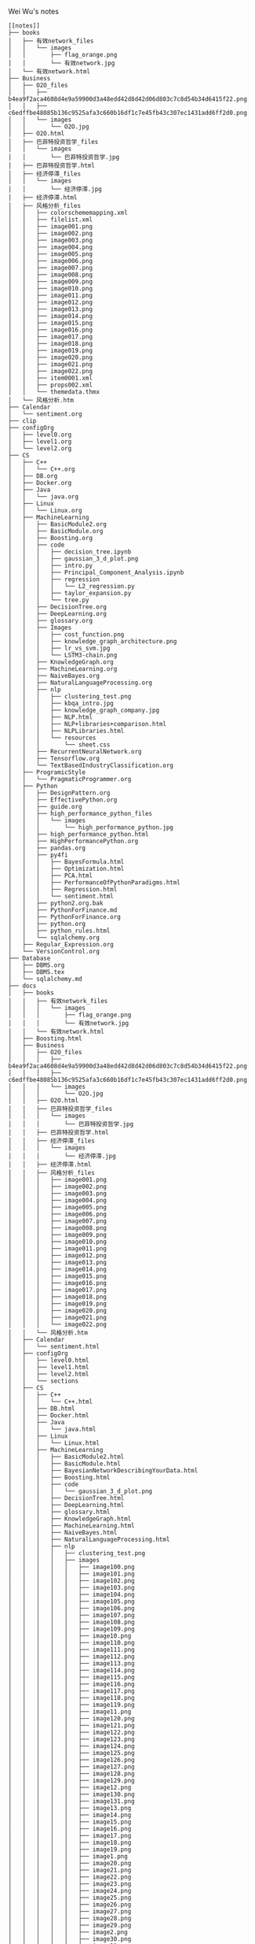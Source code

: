 Wei Wu's notes
#+BEGIN_EXAMPLE
[[notes]]
├── books
│   ├── 有效network_files
│   │   └── images
│   │       ├── flag_orange.png
│   │       └── 有效network.jpg
│   └── 有效network.html
├── Business
│   ├── O2O_files
│   │   ├── b4ea9f2aca4608d4e9a59900d3a48edd42d8d42d06d803c7c8d54b34d6415f22.png
│   │   ├── c6edffbe48085b136c9525afa3c660b16df1c7e45fb43c307ec1431add6ff2d0.png
│   │   └── images
│   │       └── O2O.jpg
│   ├── O2O.html
│   ├── 巴菲特投资哲学_files
│   │   └── images
│   │       └── 巴菲特投资哲学.jpg
│   ├── 巴菲特投资哲学.html
│   ├── 经济停滞_files
│   │   └── images
│   │       └── 经济停滞.jpg
│   ├── 经济停滞.html
│   ├── 风格分析_files
│   │   ├── colorschememapping.xml
│   │   ├── filelist.xml
│   │   ├── image001.png
│   │   ├── image002.png
│   │   ├── image003.png
│   │   ├── image004.png
│   │   ├── image005.png
│   │   ├── image006.png
│   │   ├── image007.png
│   │   ├── image008.png
│   │   ├── image009.png
│   │   ├── image010.png
│   │   ├── image011.png
│   │   ├── image012.png
│   │   ├── image013.png
│   │   ├── image014.png
│   │   ├── image015.png
│   │   ├── image016.png
│   │   ├── image017.png
│   │   ├── image018.png
│   │   ├── image019.png
│   │   ├── image020.png
│   │   ├── image021.png
│   │   ├── image022.png
│   │   ├── item0001.xml
│   │   ├── props002.xml
│   │   └── themedata.thmx
│   └── 风格分析.htm
├── Calendar
│   └── sentiment.org
├── clip
├── configOrg
│   ├── level0.org
│   ├── level1.org
│   └── level2.org
├── CS
│   ├── C++
│   │   └── C++.org
│   ├── DB.org
│   ├── Docker.org
│   ├── Java
│   │   └── java.org
│   ├── Linux
│   │   └── Linux.org
│   ├── MachineLearning
│   │   ├── BasicModule2.org
│   │   ├── BasicModule.org
│   │   ├── Boosting.org
│   │   ├── code
│   │   │   ├── decision_tree.ipynb
│   │   │   ├── gaussian_3_d_plot.png
│   │   │   ├── intro.py
│   │   │   ├── Principal_Component_Analysis.ipynb
│   │   │   ├── regression
│   │   │   │   └── L2_regression.py
│   │   │   ├── taylor_expansion.py
│   │   │   └── tree.py
│   │   ├── DecisionTree.org
│   │   ├── DeepLearning.org
│   │   ├── glossary.org
│   │   ├── Images
│   │   │   ├── cost_function.png
│   │   │   ├── knowledge_graph_architecture.png
│   │   │   ├── lr_vs_svm.jpg
│   │   │   └── LSTM3-chain.png
│   │   ├── KnowledgeGraph.org
│   │   ├── MachineLearning.org
│   │   ├── NaiveBayes.org
│   │   ├── NaturalLanguageProcessing.org
│   │   ├── nlp
│   │   │   ├── clustering_test.png
│   │   │   ├── kbqa_intro.jpg
│   │   │   ├── knowledge_graph_company.jpg
│   │   │   ├── NLP.html
│   │   │   ├── NLP+libraries+comparison.html
│   │   │   ├── NLPLibraries.html
│   │   │   └── resources
│   │   │       └── sheet.css
│   │   ├── RecurrentNeuralNetwork.org
│   │   ├── Tensorflow.org
│   │   └── TextBasedIndustryClassification.org
│   ├── ProgramicStyle
│   │   └── PragmaticProgrammer.org
│   ├── Python
│   │   ├── DesignPattern.org
│   │   ├── EffectivePython.org
│   │   ├── guide.org
│   │   ├── high_performance_python_files
│   │   │   └── images
│   │   │       └── high_performance_python.jpg
│   │   ├── high_performance_python.html
│   │   ├── HighPerformancePython.org
│   │   ├── pandas.org
│   │   ├── py4fi
│   │   │   ├── BayesFormula.html
│   │   │   ├── Optimization.html
│   │   │   ├── PCA.html
│   │   │   ├── PerformanceOfPythonParadigms.html
│   │   │   ├── Regression.html
│   │   │   └── sentiment.html
│   │   ├── python2.org.bak
│   │   ├── PythonForFinance.md
│   │   ├── PythonForFinance.org
│   │   ├── python.org
│   │   ├── python_rules.html
│   │   └── sqlalchemy.org
│   ├── Regular_Expression.org
│   └── VersionControl.org
├── Database
│   ├── DBMS.org
│   ├── DBMS.tex
│   └── sqlalchemy.md
├── docs
│   ├── books
│   │   ├── 有效network_files
│   │   │   └── images
│   │   │       ├── flag_orange.png
│   │   │       └── 有效network.jpg
│   │   └── 有效network.html
│   ├── Boosting.html
│   ├── Business
│   │   ├── O2O_files
│   │   │   ├── b4ea9f2aca4608d4e9a59900d3a48edd42d8d42d06d803c7c8d54b34d6415f22.png
│   │   │   ├── c6edffbe48085b136c9525afa3c660b16df1c7e45fb43c307ec1431add6ff2d0.png
│   │   │   └── images
│   │   │       └── O2O.jpg
│   │   ├── O2O.html
│   │   ├── 巴菲特投资哲学_files
│   │   │   └── images
│   │   │       └── 巴菲特投资哲学.jpg
│   │   ├── 巴菲特投资哲学.html
│   │   ├── 经济停滞_files
│   │   │   └── images
│   │   │       └── 经济停滞.jpg
│   │   ├── 经济停滞.html
│   │   ├── 风格分析_files
│   │   │   ├── image001.png
│   │   │   ├── image002.png
│   │   │   ├── image003.png
│   │   │   ├── image004.png
│   │   │   ├── image005.png
│   │   │   ├── image006.png
│   │   │   ├── image007.png
│   │   │   ├── image008.png
│   │   │   ├── image009.png
│   │   │   ├── image010.png
│   │   │   ├── image011.png
│   │   │   ├── image012.png
│   │   │   ├── image013.png
│   │   │   ├── image014.png
│   │   │   ├── image015.png
│   │   │   ├── image016.png
│   │   │   ├── image017.png
│   │   │   ├── image018.png
│   │   │   ├── image019.png
│   │   │   ├── image020.png
│   │   │   ├── image021.png
│   │   │   └── image022.png
│   │   └── 风格分析.htm
│   ├── Calendar
│   │   └── sentiment.html
│   ├── configOrg
│   │   ├── level0.html
│   │   ├── level1.html
│   │   ├── level2.html
│   │   └── sections
│   ├── CS
│   │   ├── C++
│   │   │   └── C++.html
│   │   ├── DB.html
│   │   ├── Docker.html
│   │   ├── Java
│   │   │   └── java.html
│   │   ├── Linux
│   │   │   └── Linux.html
│   │   ├── MachineLearning
│   │   │   ├── BasicModule2.html
│   │   │   ├── BasicModule.html
│   │   │   ├── BayesianNetworkDescribingYourData.html
│   │   │   ├── Boosting.html
│   │   │   ├── code
│   │   │   │   └── gaussian_3_d_plot.png
│   │   │   ├── DecisionTree.html
│   │   │   ├── DeepLearning.html
│   │   │   ├── glossary.html
│   │   │   ├── KnowledgeGraph.html
│   │   │   ├── MachineLearning.html
│   │   │   ├── NaiveBayes.html
│   │   │   ├── NaturalLanguageProcessing.html
│   │   │   ├── nlp
│   │   │   │   ├── clustering_test.png
│   │   │   │   ├── images
│   │   │   │   │   ├── image100.png
│   │   │   │   │   ├── image101.png
│   │   │   │   │   ├── image102.png
│   │   │   │   │   ├── image103.png
│   │   │   │   │   ├── image104.png
│   │   │   │   │   ├── image105.png
│   │   │   │   │   ├── image106.png
│   │   │   │   │   ├── image107.png
│   │   │   │   │   ├── image108.png
│   │   │   │   │   ├── image109.png
│   │   │   │   │   ├── image10.png
│   │   │   │   │   ├── image110.png
│   │   │   │   │   ├── image111.png
│   │   │   │   │   ├── image112.png
│   │   │   │   │   ├── image113.png
│   │   │   │   │   ├── image114.png
│   │   │   │   │   ├── image115.png
│   │   │   │   │   ├── image116.png
│   │   │   │   │   ├── image117.png
│   │   │   │   │   ├── image118.png
│   │   │   │   │   ├── image119.png
│   │   │   │   │   ├── image11.png
│   │   │   │   │   ├── image120.png
│   │   │   │   │   ├── image121.png
│   │   │   │   │   ├── image122.png
│   │   │   │   │   ├── image123.png
│   │   │   │   │   ├── image124.png
│   │   │   │   │   ├── image125.png
│   │   │   │   │   ├── image126.png
│   │   │   │   │   ├── image127.png
│   │   │   │   │   ├── image128.png
│   │   │   │   │   ├── image129.png
│   │   │   │   │   ├── image12.png
│   │   │   │   │   ├── image130.png
│   │   │   │   │   ├── image131.png
│   │   │   │   │   ├── image13.png
│   │   │   │   │   ├── image14.png
│   │   │   │   │   ├── image15.png
│   │   │   │   │   ├── image16.png
│   │   │   │   │   ├── image17.png
│   │   │   │   │   ├── image18.png
│   │   │   │   │   ├── image19.png
│   │   │   │   │   ├── image1.png
│   │   │   │   │   ├── image20.png
│   │   │   │   │   ├── image21.png
│   │   │   │   │   ├── image22.png
│   │   │   │   │   ├── image23.png
│   │   │   │   │   ├── image24.png
│   │   │   │   │   ├── image25.png
│   │   │   │   │   ├── image26.png
│   │   │   │   │   ├── image27.png
│   │   │   │   │   ├── image28.png
│   │   │   │   │   ├── image29.png
│   │   │   │   │   ├── image2.png
│   │   │   │   │   ├── image30.png
│   │   │   │   │   ├── image31.png
│   │   │   │   │   ├── image32.png
│   │   │   │   │   ├── image33.png
│   │   │   │   │   ├── image34.png
│   │   │   │   │   ├── image35.png
│   │   │   │   │   ├── image36.png
│   │   │   │   │   ├── image37.png
│   │   │   │   │   ├── image38.png
│   │   │   │   │   ├── image39.png
│   │   │   │   │   ├── image3.png
│   │   │   │   │   ├── image40.png
│   │   │   │   │   ├── image41.png
│   │   │   │   │   ├── image42.png
│   │   │   │   │   ├── image43.png
│   │   │   │   │   ├── image44.png
│   │   │   │   │   ├── image45.png
│   │   │   │   │   ├── image46.png
│   │   │   │   │   ├── image47.png
│   │   │   │   │   ├── image48.png
│   │   │   │   │   ├── image49.png
│   │   │   │   │   ├── image4.png
│   │   │   │   │   ├── image50.png
│   │   │   │   │   ├── image51.png
│   │   │   │   │   ├── image52.png
│   │   │   │   │   ├── image53.png
│   │   │   │   │   ├── image54.png
│   │   │   │   │   ├── image55.png
│   │   │   │   │   ├── image56.png
│   │   │   │   │   ├── image57.png
│   │   │   │   │   ├── image58.png
│   │   │   │   │   ├── image59.png
│   │   │   │   │   ├── image5.png
│   │   │   │   │   ├── image60.png
│   │   │   │   │   ├── image61.png
│   │   │   │   │   ├── image62.png
│   │   │   │   │   ├── image63.png
│   │   │   │   │   ├── image64.png
│   │   │   │   │   ├── image65.png
│   │   │   │   │   ├── image66.png
│   │   │   │   │   ├── image67.png
│   │   │   │   │   ├── image68.png
│   │   │   │   │   ├── image69.png
│   │   │   │   │   ├── image6.png
│   │   │   │   │   ├── image70.png
│   │   │   │   │   ├── image71.png
│   │   │   │   │   ├── image72.png
│   │   │   │   │   ├── image73.png
│   │   │   │   │   ├── image74.png
│   │   │   │   │   ├── image75.png
│   │   │   │   │   ├── image76.png
│   │   │   │   │   ├── image77.png
│   │   │   │   │   ├── image78.png
│   │   │   │   │   ├── image79.png
│   │   │   │   │   ├── image7.png
│   │   │   │   │   ├── image80.png
│   │   │   │   │   ├── image81.png
│   │   │   │   │   ├── image82.png
│   │   │   │   │   ├── image83.png
│   │   │   │   │   ├── image84.png
│   │   │   │   │   ├── image85.png
│   │   │   │   │   ├── image86.png
│   │   │   │   │   ├── image87.png
│   │   │   │   │   ├── image88.png
│   │   │   │   │   ├── image89.png
│   │   │   │   │   ├── image8.png
│   │   │   │   │   ├── image90.png
│   │   │   │   │   ├── image91.png
│   │   │   │   │   ├── image92.png
│   │   │   │   │   ├── image93.png
│   │   │   │   │   ├── image94.png
│   │   │   │   │   ├── image95.png
│   │   │   │   │   ├── image96.png
│   │   │   │   │   ├── image97.png
│   │   │   │   │   ├── image98.png
│   │   │   │   │   ├── image99.png
│   │   │   │   │   └── image9.png
│   │   │   │   ├── NLP.html
│   │   │   │   ├── NLP+libraries+comparison.html
│   │   │   │   ├── NLPLibraries.html
│   │   │   │   └── resources
│   │   │   │       └── sheet.css
│   │   │   ├── RecurrentNeuralNetwork.html
│   │   │   ├── Tensorflow.html
│   │   │   └── TextBasedIndustryClassification.html
│   │   ├── ProgramicStyle
│   │   │   └── PragmaticProgrammer.html
│   │   ├── Python
│   │   │   ├── DesignPattern.html
│   │   │   ├── EffectivePython.html
│   │   │   ├── guide.html
│   │   │   ├── high_performance_python_files
│   │   │   │   └── images
│   │   │   │       └── high_performance_python.jpg
│   │   │   ├── high_performance_python.html
│   │   │   ├── HighPerformancePython.html
│   │   │   ├── pandas.html
│   │   │   ├── py4fi
│   │   │   │   ├── BayesFormula.html
│   │   │   │   ├── Optimization.html
│   │   │   │   ├── PC+A.html
│   │   │   │   ├── PCA.html
│   │   │   │   ├── PerformanceOfPythonParadigms.html
│   │   │   │   ├── PortfolioOptimization.html
│   │   │   │   ├── Regression.html
│   │   │   │   └── sentiment.html
│   │   │   ├── python2.html
│   │   │   ├── PythonForFinance.html
│   │   │   ├── python.html
│   │   │   ├── python_rules.html
│   │   │   └── sqlalchemy.html
│   │   ├── Regular_Expression.html
│   │   └── VersionControl.html
│   ├── Database
│   │   └── DBMS.html
│   ├── emacs
│   │   ├── ditaa-seqboxes.png
│   │   ├── emacs.html
│   │   ├── markdown.html
│   │   ├── tutorial_backup.html
│   │   └── tutorial.html
│   ├── finance
│   │   ├── ActivePortfolioManagement.html
│   │   ├── Backtest.html
│   │   ├── black_litterman.html
│   │   ├── BlackLitterman.html
│   │   ├── ComputationalInvestment.html
│   │   ├── EventStudy.html
│   │   ├── FactorBacktest.html
│   │   ├── FundAnalysis.html
│   │   ├── future.html
│   │   ├── images
│   │   │   ├── active_contract.png
│   │   │   ├── adjusted_price_vs_actual_price.png
│   │   │   ├── futures_getting_started1_l4_screenshot2-1b3494846e592d6899c7f931b9d9d16516e51762aa400673138b6bb96e339669.png
│   │   │   ├── futures_value.png
│   │   │   └── market_impact.png
│   │   ├── IndustryNeutral.html
│   │   ├── MultiFactorModel.html
│   │   ├── option.html
│   │   ├── PortfolioOptimization.html
│   │   ├── QuantitativeInvestment.html
│   │   └── RiskModelHandbook
│   │       ├── images
│   │       │   ├── image10.png
│   │       │   ├── image11.png
│   │       │   ├── image12.png
│   │       │   ├── image13.png
│   │       │   ├── image14.png
│   │       │   ├── image15.png
│   │       │   ├── image16.png
│   │       │   ├── image17.png
│   │       │   ├── image1.png
│   │       │   ├── image2.png
│   │       │   ├── image3.png
│   │       │   ├── image4.png
│   │       │   ├── image5.png
│   │       │   ├── image6.png
│   │       │   ├── image7.png
│   │       │   ├── image8.png
│   │       │   └── image9.png
│   │       └── RiskModelHandbook.html
│   ├── GS
│   │   ├── converted_file_d64e468e.html
│   │   ├── converted_file_d64e468e_html_2d293890.jpg
│   │   ├── converted_file_d64e468e_html_3435f944.jpg
│   │   ├── converted_file_d64e468e_html_66533ceb.jpg
│   │   ├── converted_file_d64e468e_html_92e9e65d.jpg
│   │   ├── converted_file_d64e468e_html_9637eff5.jpg
│   │   ├── converted_file_d64e468e_html_9d353abe.jpg
│   │   ├── converted_file_d64e468e_html_a6a10145.jpg
│   │   ├── converted_file_d64e468e_html_acef20b.jpg
│   │   ├── converted_file_d64e468e_html_b51ff0bc.jpg
│   │   ├── converted_file_d64e468e_html_f950e069.jpg
│   │   ├── create_strategies
│   │   │   ├── converted_file_88cffbcb.html
│   │   │   ├── converted_file_88cffbcb_html_2fc50489.png
│   │   │   ├── converted_file_88cffbcb_html_351ca1e7.png
│   │   │   ├── converted_file_88cffbcb_html_766ec056.png
│   │   │   ├── converted_file_88cffbcb_html_8859b79e.png
│   │   │   ├── converted_file_88cffbcb_html_8ff2587b.png
│   │   │   ├── converted_file_88cffbcb_html_90734580.jpg
│   │   │   ├── converted_file_88cffbcb_html_a5072e78.png
│   │   │   ├── converted_file_88cffbcb_html_b1977728.png
│   │   │   ├── converted_file_88cffbcb_html_cda28df8.jpg
│   │   │   ├── converted_file_88cffbcb_html_d59667ef.png
│   │   │   ├── converted_file_88cffbcb_html_e2a1162e.jpg
│   │   │   └── converted_file_88cffbcb_html_ff8f78cd.png
│   │   ├── factors
│   │   │   ├── converted_file_2edd553f.html
│   │   │   ├── converted_file_2edd553f_html_39f11f1b.png
│   │   │   ├── converted_file_2edd553f_html_6763722f.png
│   │   │   └── converted_file_2edd553f_html_8eb97218.png
│   │   ├── Introduction
│   │   │   ├── create_strategies
│   │   │   │   ├── converted_file_88cffbcb.html
│   │   │   │   ├── converted_file_88cffbcb_html_2fc50489.png
│   │   │   │   ├── converted_file_88cffbcb_html_351ca1e7.png
│   │   │   │   ├── converted_file_88cffbcb_html_766ec056.png
│   │   │   │   ├── converted_file_88cffbcb_html_8859b79e.png
│   │   │   │   ├── converted_file_88cffbcb_html_8ff2587b.png
│   │   │   │   ├── converted_file_88cffbcb_html_90734580.jpg
│   │   │   │   ├── converted_file_88cffbcb_html_a5072e78.png
│   │   │   │   ├── converted_file_88cffbcb_html_b1977728.png
│   │   │   │   ├── converted_file_88cffbcb_html_cda28df8.jpg
│   │   │   │   ├── converted_file_88cffbcb_html_d59667ef.png
│   │   │   │   ├── converted_file_88cffbcb_html_e2a1162e.jpg
│   │   │   │   └── converted_file_88cffbcb_html_ff8f78cd.png
│   │   │   ├── Display_chart_of_data_table
│   │   │   │   ├── Display_chart_of_data_table.html
│   │   │   │   └── images
│   │   │   │       ├── image1.png
│   │   │   │       ├── image2.png
│   │   │   │       ├── image3.png
│   │   │   │       └── image4.png
│   │   │   ├── ditaa-seqboxes.png
│   │   │   ├── factors
│   │   │   │   ├── converted_file_2edd553f.html
│   │   │   │   ├── converted_file_2edd553f_html_39f11f1b.png
│   │   │   │   ├── converted_file_2edd553f_html_6763722f.png
│   │   │   │   └── converted_file_2edd553f_html_8eb97218.png
│   │   │   ├── function_sampling
│   │   │   │   ├── function_sampling.html
│   │   │   │   └── images
│   │   │   │       └── image1.png
│   │   │   ├── functions.html
│   │   │   └── ideas_from_docs
│   │   │       ├── converted_file_d64e468e.html
│   │   │       ├── converted_file_d64e468e_html_2d293890.jpg
│   │   │       ├── converted_file_d64e468e_html_3435f944.jpg
│   │   │       ├── converted_file_d64e468e_html_66533ceb.jpg
│   │   │       ├── converted_file_d64e468e_html_92e9e65d.jpg
│   │   │       ├── converted_file_d64e468e_html_9637eff5.jpg
│   │   │       ├── converted_file_d64e468e_html_9d353abe.jpg
│   │   │       ├── converted_file_d64e468e_html_a6a10145.jpg
│   │   │       ├── converted_file_d64e468e_html_acef20b.jpg
│   │   │       ├── converted_file_d64e468e_html_b51ff0bc.jpg
│   │   │       └── converted_file_d64e468e_html_f950e069.jpg
│   │   ├── OSet
│   │   │   ├── anomalies.html
│   │   │   ├── docs_tree.html
│   │   │   ├── oset.html
│   │   │   └── oset.html.bak
│   │   ├── 从文档到创建需求.docx
│   │   ├── 从文档到创建需求.files
│   │   │   ├── image001.jpg
│   │   │   ├── image002.jpg
│   │   │   ├── image003.jpg
│   │   │   ├── image004.jpg
│   │   │   ├── image005.jpg
│   │   │   ├── image006.jpg
│   │   │   ├── image007.jpg
│   │   │   ├── image008.jpg
│   │   │   ├── image009.jpg
│   │   │   ├── image010.jpg
│   │   │   ├── image011.jpg
│   │   │   ├── image012.jpg
│   │   │   ├── image013.jpg
│   │   │   ├── image014.jpg
│   │   │   ├── image015.jpg
│   │   │   ├── image016.jpg
│   │   │   ├── image017.jpg
│   │   │   ├── image018.jpg
│   │   │   ├── image019.jpg
│   │   │   └── image020.jpg
│   │   └── 从文档到创建需求.htm
│   ├── img
│   │   ├── knowledge_graph_company.jpg
│   │   └── knowledge_graph_organization.png
│   ├── index.html
│   ├── ipynb
│   │   ├── about
│   │   │   └── index.html
│   │   ├── css
│   │   │   ├── highlight.css
│   │   │   ├── theme.css
│   │   │   └── theme_extra.css
│   │   ├── docs
│   │   │   ├── output_24_1.png
│   │   │   ├── output_27_1.png
│   │   │   ├── output_30_1.png
│   │   │   ├── output_34_1.png
│   │   │   └── test.html
│   │   ├── fonts
│   │   │   ├── fontawesome-webfont.eot
│   │   │   ├── fontawesome-webfont.svg
│   │   │   ├── fontawesome-webfont.ttf
│   │   │   └── fontawesome-webfont.woff
│   │   ├── img
│   │   │   └── favicon.ico
│   │   ├── index.html
│   │   ├── js
│   │   │   ├── highlight.pack.js
│   │   │   ├── jquery-2.1.1.min.js
│   │   │   ├── modernizr-2.8.3.min.js
│   │   │   └── theme.js
│   │   ├── mkdocs
│   │   │   ├── js
│   │   │   │   ├── lunr.min.js
│   │   │   │   ├── mustache.min.js
│   │   │   │   ├── require.js
│   │   │   │   ├── search.js
│   │   │   │   ├── search-results-template.mustache
│   │   │   │   └── text.js
│   │   │   └── search_index.json
│   │   ├── optimization
│   │   │   └── index.html
│   │   ├── output_24_1.png
│   │   ├── output_27_1.png
│   │   ├── output_30_1.png
│   │   ├── output_34_1.png
│   │   ├── python_rules
│   │   │   └── index.html
│   │   ├── python_style_rules
│   │   │   └── index.html
│   │   ├── search.html
│   │   ├── site
│   │   │   ├── 404.html
│   │   │   ├── about
│   │   │   │   └── index.html
│   │   │   ├── css
│   │   │   │   ├── base.css
│   │   │   │   ├── bootstrap-custom.min.css
│   │   │   │   ├── font-awesome-4.5.0.css
│   │   │   │   ├── highlight.css
│   │   │   │   ├── theme.css
│   │   │   │   └── theme_extra.css
│   │   │   ├── fontawesome-webfont.eot
│   │   │   ├── fontawesome-webfont.svg
│   │   │   ├── fontawesome-webfont.ttf
│   │   │   ├── fontawesome-webfont.woff
│   │   │   ├── fonts
│   │   │   │   ├── fontawesome-webfont.eot
│   │   │   │   ├── fontawesome-webfont.svg
│   │   │   │   ├── fontawesome-webfont.ttf
│   │   │   │   ├── fontawesome-webfont.woff
│   │   │   │   ├── fontawesome-webfont.woff2
│   │   │   │   ├── glyphicons-halflings-regular.eot
│   │   │   │   ├── glyphicons-halflings-regular.svg
│   │   │   │   ├── glyphicons-halflings-regular.ttf
│   │   │   │   ├── glyphicons-halflings-regular.woff
│   │   │   │   └── glyphicons-halflings-regular.woff2
│   │   │   ├── img
│   │   │   │   ├── favicon.ico
│   │   │   │   └── grid.png
│   │   │   ├── index.html
│   │   │   ├── js
│   │   │   │   ├── base.js
│   │   │   │   ├── bootstrap-3.0.3.min.js
│   │   │   │   ├── highlight.pack.js
│   │   │   │   ├── jquery-1.10.2.min.js
│   │   │   │   ├── jquery-2.1.1.min.js
│   │   │   │   ├── modernizr-2.8.3.min.js
│   │   │   │   └── theme.js
│   │   │   ├── mkdocs
│   │   │   │   ├── js
│   │   │   │   │   ├── lunr.min.js
│   │   │   │   │   ├── mustache.min.js
│   │   │   │   │   ├── require.js
│   │   │   │   │   ├── search.js
│   │   │   │   │   ├── search-results-template.mustache
│   │   │   │   │   └── text.js
│   │   │   │   └── search_index.json
│   │   │   ├── optimization
│   │   │   │   └── index.html
│   │   │   ├── output_24_1.png
│   │   │   ├── output_27_1.png
│   │   │   ├── output_30_1.png
│   │   │   ├── output_34_1.png
│   │   │   ├── python_rules
│   │   │   │   └── index.html
│   │   │   ├── python_style_rules
│   │   │   │   └── index.html
│   │   │   ├── python_style_rules.html
│   │   │   ├── python_style_rules.org
│   │   │   ├── search.html
│   │   │   ├── sitemap.xml
│   │   │   ├── test.html
│   │   │   └── test.org
│   │   ├── sitemap.xml
│   │   └── test.org
│   ├── Math
│   │   ├── knowledge_tree.html
│   │   │   ├── blank.png
│   │   │   ├── Checked.png
│   │   │   ├── Collapsed.png
│   │   │   ├── Expanded.png
│   │   │   ├── index.html
│   │   │   ├── LeafRowHandle.png
│   │   │   ├── Mixed.png
│   │   │   └── Unchecked.png
│   │   └── Statistics.html
│   ├── notes
│   │   ├── archive.html
│   │   ├── investment_analysis.html
│   │   ├── Jiajia.html
│   │   ├── miscellaneous.html
│   │   ├── PaperSummary.html
│   │   └── thought.html
│   ├── org
│   │   ├── index.html
│   │   └── sitemap.html
│   ├── python_rules.html
│   ├── README.html
│   ├── sitemap.html
│   ├── styles
│   │   ├── demo
│   │   │   └── css
│   │   │       └── demo.css
│   │   └── readtheorg
│   │       ├── css
│   │       │   ├── htmlize.css
│   │       │   ├── readtheorg.css
│   │       │   └── rtd-full.css
│   │       └── js
│   │           ├── jquery.stickytableheaders.min.js
│   │           └── readtheorg.js
│   └── work_plan.html
├── emacs
│   ├── clientmodel.png
│   ├── ditaa-seqboxes.png
│   ├── emacs.org
│   ├── markdown.org
│   ├── some_filename.png
│   ├── tutorial_backup.org
│   └── tutorial.org
├── finance
│   ├── ActivePortfolioManagement.org
│   ├── Backtest.org
│   ├── black_litterman.html
│   ├── BlackLitterman.org
│   ├── ComputationalInvestment.org
│   ├── EventStudy.org
│   ├── FactorBacktest.org
│   ├── FundAnalysis.org
│   ├── future.org
│   ├── images
│   │   ├── active_contract.png
│   │   ├── adjusted_price_vs_actual_price.png
│   │   ├── black_litterman_step1_benchmark.png
│   │   ├── black_litterman_step3_views.png
│   │   ├── expected_excess_return_vector.png
│   │   ├── futures_getting_started1_l4_screenshot2-1b3494846e592d6899c7f931b9d9d16516e51762aa400673138b6bb96e339669.png
│   │   ├── futures_value.png
│   │   ├── market_impact.png
│   │   └── model_comparison.png
│   ├── IndustryNeutral.org
│   ├── MultiFactorModel.org
│   ├── option.org
│   ├── PortfolioOptimization.org
│   ├── QuantitativeInvestment.org
│   └── RiskModelHandbook
│       ├── images
│       │   ├── image10.png
│       │   ├── image11.png
│       │   ├── image12.png
│       │   ├── image13.png
│       │   ├── image14.png
│       │   ├── image15.png
│       │   ├── image16.png
│       │   ├── image17.png
│       │   ├── image1.png
│       │   ├── image2.png
│       │   ├── image3.png
│       │   ├── image4.png
│       │   ├── image5.png
│       │   ├── image6.png
│       │   ├── image7.png
│       │   ├── image8.png
│       │   └── image9.png
│       └── RiskModelHandbook.html
├── GS
│   ├── Introduction
│   │   ├── create_strategies
│   │   │   ├── converted_file_88cffbcb.html
│   │   │   ├── converted_file_88cffbcb_html_2fc50489.png
│   │   │   ├── converted_file_88cffbcb_html_351ca1e7.png
│   │   │   ├── converted_file_88cffbcb_html_766ec056.png
│   │   │   ├── converted_file_88cffbcb_html_8859b79e.png
│   │   │   ├── converted_file_88cffbcb_html_8ff2587b.png
│   │   │   ├── converted_file_88cffbcb_html_90734580.jpg
│   │   │   ├── converted_file_88cffbcb_html_a5072e78.png
│   │   │   ├── converted_file_88cffbcb_html_b1977728.png
│   │   │   ├── converted_file_88cffbcb_html_cda28df8.jpg
│   │   │   ├── converted_file_88cffbcb_html_d59667ef.png
│   │   │   ├── converted_file_88cffbcb_html_e2a1162e.jpg
│   │   │   └── converted_file_88cffbcb_html_ff8f78cd.png
│   │   ├── Display_chart_of_data_table
│   │   │   ├── Display_chart_of_data_table.html
│   │   │   └── images
│   │   │       ├── image1.png
│   │   │       ├── image2.png
│   │   │       ├── image3.png
│   │   │       └── image4.png
│   │   ├── ditaa-seqboxes.png
│   │   ├── factors
│   │   │   ├── converted_file_2edd553f.html
│   │   │   ├── converted_file_2edd553f_html_39f11f1b.png
│   │   │   ├── converted_file_2edd553f_html_6763722f.png
│   │   │   └── converted_file_2edd553f_html_8eb97218.png
│   │   ├── function_sampling
│   │   │   ├── function_sampling.html
│   │   │   └── images
│   │   │       └── image1.png
│   │   ├── functions.org
│   │   ├── functions.tex
│   │   ├── GS_structure.png
│   │   └── ideas_from_docs
│   │       ├── converted_file_d64e468e.html
│   │       ├── converted_file_d64e468e_html_2d293890.jpg
│   │       ├── converted_file_d64e468e_html_3435f944.jpg
│   │       ├── converted_file_d64e468e_html_66533ceb.jpg
│   │       ├── converted_file_d64e468e_html_92e9e65d.jpg
│   │       ├── converted_file_d64e468e_html_9637eff5.jpg
│   │       ├── converted_file_d64e468e_html_9d353abe.jpg
│   │       ├── converted_file_d64e468e_html_a6a10145.jpg
│   │       ├── converted_file_d64e468e_html_acef20b.jpg
│   │       ├── converted_file_d64e468e_html_b51ff0bc.jpg
│   │       └── converted_file_d64e468e_html_f950e069.jpg
│   └── OSet
│       ├── anomalies.org
│       ├── docs_tree.org
│       ├── oset.org
│       └── oset.tex
├── img
│   ├── knowledge_graph_company.jpg
│   ├── knowledge_graph_fruit.png
│   ├── knowledge_graph_organization.png
│   └── knowledge_graph_report.png
├── index.org
├── ipynb
│   ├── config
│   │   └── jupyter_notebook_config.py
│   ├── docs
│   │   ├── about.md
│   │   ├── index.md
│   │   ├── optimization.md
│   │   ├── output_24_1.png
│   │   ├── output_27_1.png
│   │   ├── output_30_1.png
│   │   ├── output_34_1.png
│   │   ├── PCA.md
│   │   ├── python_rules.md
│   │   ├── python_style_rules.md
│   │   └── test.org
│   ├── jupyters
│   │   ├── BayesFormula.ipynb
│   │   ├── Optimization.ipynb
│   │   ├── PerformanceOfPythonParadigms.ipynb
│   │   ├── Principal Component Analysis.ipynb
│   │   ├── Regression.ipynb
│   │   ├── sentiment.ipynb
│   │   ├── test2.ipynb
│   │   └── test.md
│   ├── mkdocs.yml
│   └── site
│       ├── about
│       │   └── index.html
│       ├── css
│       │   ├── highlight.css
│       │   ├── theme.css
│       │   └── theme_extra.css
│       ├── fonts
│       │   ├── fontawesome-webfont.eot
│       │   ├── fontawesome-webfont.svg
│       │   ├── fontawesome-webfont.ttf
│       │   └── fontawesome-webfont.woff
│       ├── img
│       │   └── favicon.ico
│       ├── index.html
│       ├── js
│       │   ├── highlight.pack.js
│       │   ├── jquery-2.1.1.min.js
│       │   ├── modernizr-2.8.3.min.js
│       │   └── theme.js
│       ├── mkdocs
│       │   ├── js
│       │   │   ├── lunr.min.js
│       │   │   ├── mustache.min.js
│       │   │   ├── require.js
│       │   │   ├── search.js
│       │   │   ├── search-results-template.mustache
│       │   │   └── text.js
│       │   └── search_index.json
│       ├── optimization
│       │   └── index.html
│       ├── output_24_1.png
│       ├── output_27_1.png
│       ├── output_30_1.png
│       ├── output_34_1.png
│       ├── python_rules
│       │   └── index.html
│       ├── python_style_rules
│       │   └── index.html
│       ├── search.html
│       ├── sitemap.xml
│       └── test.org
├── Math
│   ├── knowledge_tree.html
│   │   ├── blank.png
│   │   ├── Checked.png
│   │   ├── Collapsed.png
│   │   ├── Expanded.png
│   │   ├── index.html
│   │   ├── LeafRowHandle.png
│   │   ├── Mixed.png
│   │   └── Unchecked.png
│   └── Statistics.org
├── notes
│   ├── archive.org
│   ├── investment_analysis.org
│   ├── Jiajia.org
│   ├── miscellaneous.org
│   ├── PaperSummary.org
│   └── thought.org
├── open_index.sh
├── README.org
├── search.sh
├── sitemap.org
├── styles
│   ├── demo
│   │   └── css
│   │       ├── demo.css
│   │       └── style.css
│   └── readtheorg
│       ├── css
│       │   ├── htmlize.css
│       │   ├── readtheorg.css
│       │   └── rtd-full.css
│       └── js
│           ├── jquery.stickytableheaders.min.js
│           └── readtheorg.js
├── update.sh
└── work_plan.org

151 directories, 751 files

#+END_EXAMPLE
